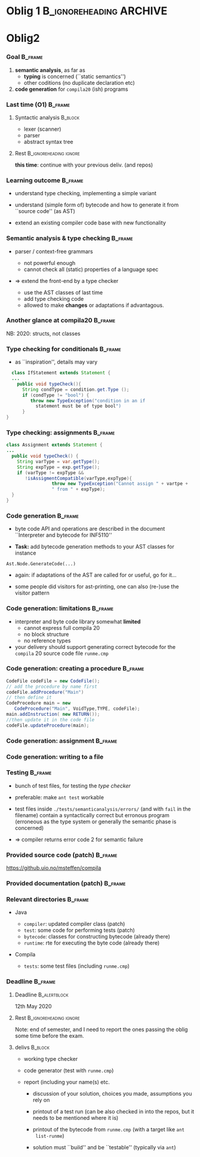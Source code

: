 * Oblig 1                                           :B_ignoreheading:ARCHIVE:
  :PROPERTIES:
  :BEAMER_env: ignoreheading
  :END:



** Compila 20 

*** Oblig 1                                                         :B_frame:
    :PROPERTIES:
    :BEAMER_env: frame
    :END:


- material (also for oblig 2) based on previous years, including contributions from Eyvind
  W. Axelsen, Henning Berg, Fredrik Sørensen, and others
    

- see also the course web-page, containing links to ``resources''


*** Goal (of oblig 1)                                               :B_frame: 
    :PROPERTIES:
    :BEAMER_env: frame
    :END:


**** Parsing                                                        :B_block:
     :PROPERTIES:
     :BEAMER_env: block
     :END:


Determine if programs written in /Compila 20/ are syntactically correct: 

- scanner
- parser


**** Rest                                            :B_ignoreheading:ignore:
     :PROPERTIES:
     :BEAMER_env: ignoreheading
     :END:



- first part of a compiler, oblig 2 will add to it
- language spec provided separately 


*** Learning outcomes                                               :B_frame:
    :PROPERTIES:
    :BEAMER_env: frame
    :END:


- using *tools* for parser/scanner generation
   - JFlex
   - CUP

- variants of a grammar for the same languages

   - *transforming* one form (EBNF) to another (compatible with the used
     tools)

   - controlling *precedence* and *associativity*

- designing and implementing an *AST*  data structure

    - using the parsing tools to build such trees
    - pretty-printing such trees


*** Compila language at a glance                                    :B_frame:
    :PROPERTIES:
    :BEAMER_env: frame
    :END:


#+begin_export latex 

\lstinputlisting[basicstyle=\scriptsize,emph={begin,end,in, procedur,program,var,return,struct}]{code/myprogram.cmp}

#+end_export



*** Another glance                                                  :B_frame:
    :PROPERTIES:
    :BEAMER_env: frame
    :BEAMER_opt: plain
    :END:



#+begin_export latex 

\lstinputlisting[basicstyle=\scriptsize,emph={begin,end,in, proc,program,var,return,struct}]{code/swap.cmp}

#+end_export


*** Grammar (1): declarations                                       :B_frame:
    :PROPERTIES:
    :BEAMER_env: frame
    :BEAMER_opt: plain
    :END:



#+begin_export latex 

%~/cor/teaching/compila/src/doc/languagespec/
\lstinputlisting[basicstyle=\scriptsize,lastline=14]{../../doc/languagespec/grammar.txt}

#+end_export






*** Grammar (2): expressions, statements, etc.                      :B_frame:
    :PROPERTIES:
    :BEAMER_env: frame
    :BEAMER_opt: plain
    :END:



#+begin_export latex 

%~/cor/teaching/compila/src/doc/languagespec/
\lstinputlisting[basicstyle=\scriptsize,firstline=15,lastline=40]{../../doc/languagespec/grammar.txt}

#+end_export




*** Grammar (3): statements and types                               :B_frame:
    :PROPERTIES:
    :BEAMER_env: frame
    :BEAMER_opt: plain
    :END:



#+begin_export latex 

%~/cor/teaching/compila/src/doc/languagespec/
\lstinputlisting[basicstyle=\scriptsize,firstline=41]{../../doc/languagespec/grammar.txt}

#+end_export




** Tools

*** Tools: JFlex                                                    :B_frame:
    :PROPERTIES:
    :BEAMER_env: frame
    :END:


- scanner generator (or lexer generator) tool

   - *input*: lexical specification
   - *output*: scanner program in Java

- lexical spec written as ~.lex~ file

- consists of *3 parts*

   - user code
   - options and macros
   - lexical rules


*** Sample lex code                                                 :B_frame:
    :PROPERTIES:
    :BEAMER_env: frame
    :END:



#+begin_export latex 
 \includegraphics[width=\textwidth]{figures/snaps/lexcode}
#+end_export



*** CUP: Construction of useful parsers (for Java)                  :B_frame:
    :PROPERTIES:
    :BEAMER_env: frame
    :END:



- a tool to easily (ymmv) generate /parsers/

- reads tokes from the scanner using ~next_token()~
- the ~%cup~ option (previous slide) makes that work



**** Input                                                          :B_block:
     :PROPERTIES:
     :BEAMER_env: block
     :END:

grammar in BNF with *action* code

#+begin_example 
  var_decl ::= VAR ID:name COLON type:vtype
   {: RESULT =  new VarDecl(name, vtype); :};
#+end_example


**** Rest                                                            :ignore:
  
 - *output*: parser program (in Java)


*** Sample CUP code                                                 :B_frame:
    :PROPERTIES:
    :BEAMER_env: frame
    :END:



#+begin_export latex 
 \includegraphics[width=\textwidth]{figures/snaps/cupcode}
#+end_export



*** Build tool: ant                                                 :B_frame:
    :PROPERTIES:
    :BEAMER_env: frame
    :END:

#+begin_export latex 

\begin{center}
 \includegraphics[width=0.2\textwidth]{figures/snaps/antlogo}
\end{center}

#+end_export


- Java-based build tool (think ``make'')
- config in ~build.xml~
- can contain different *targets*

**** typical general targets                                        :B_block:
     :PROPERTIES:
     :BEAMER_env: block
     :END:

    - test
    - clean
    - build
    - run

**** Rest                                                            :ignore:

- supplied configuration should take care of calling ~jflex~, ~cup~, and
  ~javadoc~ for you

**** Remarks                                                        :private:

*** AST data structure                                              :B_frame:
    :PROPERTIES:
    :BEAMER_env: frame
    :END:


#+begin_export latex 

\begin{center}
 \includegraphics[width=0.8\textwidth]{figures/snaps/astclasses}
\end{center}

#+end_export




*** Overview over the directory + first steps                       :B_frame:
    :PROPERTIES:
    :BEAMER_env: frame
    :END:

- see the Readme at/from the ~github.uio.no~


#+begin_export latex 
 \includegraphics[width=0.66\textwidth]{figures/snaps/directorystruct-o1}
#+end_export



*** Provided source code                                    :B_frame:ARCHIVE:
    :PROPERTIES:
    :BEAMER_env: frame
    :END:


#+begin_export latex 

\begin{center}
 \includegraphics[width=0.8\textwidth]{figures/snaps/structureoverview}
\end{center}

#+end_export


*** Building: putting it together                                   :B_frame:
    :PROPERTIES:
    :BEAMER_env: frame
    :END:



#+begin_export latex 

\begin{center}
 \includegraphics[width=0.8\textwidth]{figures/snaps/buildprocess}
\end{center}

#+end_export

** Official 

*** Deadline                                                        :B_frame:
    :PROPERTIES:
    :BEAMER_env: frame
    :END:




**** Deadline                                                  :B_alertblock:
     :PROPERTIES:
     :BEAMER_env: alertblock
     :END:

 

 *Friday 06. 03. 2020, 23:59*


**** Rest                                                            :ignore:
   

- don't miss the deadline
- for extensions, administration needs to agree (~studadm~), contact them
  if sick etc
- even if not 100% finished
   - deliver what you have
   - contact early when problems arise


*** Deliverables                                                    :B_frame:
    :PROPERTIES:
    :BEAMER_env: frame
    :END:


- see also the ``handout''

**** Deliverables (1)                                               :B_block:
     :PROPERTIES:
     :BEAMER_env: block
     :END:

- working *parser*
     - parse the supplied sample programs
     - printout the resulting AST

- *two* grammars (two ~.cup~-files)

   - one unambiguious
   - one ambiguous, where ambibuities resolved through precedence
     declations in /CUP/, e.g.

#+begin_example 
 precendence left AND;
#+end_example


*** Deliverables                                                    :B_frame:
    :PROPERTIES:
    :BEAMER_env: frame
    :END:


**** Deliverables (2)                                               :B_block:
     :PROPERTIES:
     :BEAMER_env: block
     :END:


- report (with name(s) and UiO user name(s)
- discussion of the solution (see handout for questions)
- in particular: comparison of the two grammars
- ``Readme''

**** Rest                                                            :ignore:

- the code must /build/ (with ant) and run
- test it on the  UiO RHEL (linux) platform

**** Ask                                                            :B_block:
     :PROPERTIES:
     :BEAMER_env: block
     :END:


If problems, *ask in time*  (*NOT* Friday at the deadline)



*** Hand-in procedure                                               :B_frame:
    :PROPERTIES:
    :BEAMER_env: frame
    :END:


- this year we try /git/

- [[https://github.uio.no]] resp. [[https://github.uio.no/msteffen/compila]]

- you need

  - a login
  - send me emails that you want to do oblig (+ potential partner)
    $\Rightarrow$ I tell you group number
  - create a project ~compila<n>~ ($n$ = group number)
  - add collaborator + (at some point me)


- see also the handout
# - code ready /tomorrow/





* Oblig2


*** Goal                                                            :B_frame:
    :PROPERTIES:
    :BEAMER_env: frame
    :END:

1.  *semantic  analysis*, as far as 
    - *typing* is concerned (``static semantics'')
    - other coditions (no duplicate declaration etc)

2. *code generation* for ~compila20~ (ish) programs






*** Last time (O1)                                                  :B_frame:
    :PROPERTIES:
    :BEAMER_env: frame
    :END:


**** Syntactic analysis                                             :B_block:
     :PROPERTIES:
     :BEAMER_env: block
     :END:

   - lexer (scanner)
   - parser
   - abstract syntax tree



**** Rest                                            :B_ignoreheading:ignore:
     :PROPERTIES:
     :BEAMER_env: ignoreheading
     :END:


*this time*: continue with your previous deliv. (and repos)



*** Learning outcome                                                :B_frame:
    :PROPERTIES:
    :BEAMER_env: frame
    :END:


- understand type checking, implementing a simple variant


- understand (simple form of) bytecode and how to generate it from ``source
  code'' (as AST)

- extend an existing compiler code base with new functionality 



*** Semantic analysis & type checking                               :B_frame:
    :PROPERTIES:
    :BEAMER_env: frame
    :END:

- parser / context-free  grammars 
    - not powerful enough 
    - cannot check all (static) properties of a language spec

- => extend the front-end by a type checker

    - use the AST classes of last time
    - add type checking code
    - allowed to make *changes* or adaptations if advantagous.


*** Another glance at compila20                                     :B_frame:
    :PROPERTIES:
    :BEAMER_env: frame
    :END:


#+begin_export latex 
 \includegraphics[width=\textwidth]{figures/snaps/compilaexample-checking}
#+end_export


NB: 2020: structs, not classes 


*** Type checking for conditionals                                  :B_frame:
    :PROPERTIES:
    :BEAMER_env: frame
    :BEAMER_opt: plain
    :END:


- as ``inspiration'', details may vary


#+begin_src java
  class IfStatement extends Statement {
  ...
    public void typeCheck(){
      String condType = condition.get.Type ();
      if (condType != "bool") {  
         throw new TypeException("condition in an if 
           statement must be of type bool")
      }
}
#+end_src


*** Type checking: assignments                                      :B_frame:
    :PROPERTIES:
    :BEAMER_env: frame
    :BEAMER_opt: plain
    :END:




#+begin_src java
class Assignment extends Statement {
...
  public void typeCheck() {
    String varType = var.getType();
    String expType = exp.getType();
    if (varType != expType &&
       !isAssigmentCompatible(varType,expType){
                 throw new TypeException("Cannot assign " + vartpe + 
                 " from " + expType);
  }
}

#+end_src



*** Code generation                                                 :B_frame:
    :PROPERTIES:
    :BEAMER_env: frame
    :END:

# - lecture(s) of code gen start have startight now (so it might look puzzling, but
#   hopefully will become clearer)
- byte code API and operations are described in the document ``Interpreter
  and bytecode for INF5110''

- *Task:* add bytecode generation methods to your AST classes
  for instance

#+begin_example 
   Ast.Node.GenerateCode(...)
#+end_example
- again: if adaptations of the AST are called for or useful, go for it...

- some people did visitors for ast-printing, one can also (re-)use the visitor pattern

*** Code generation: limitations                                    :B_frame:
    :PROPERTIES:
    :BEAMER_env: frame
    :END:


- interpreter and byte code library somewhat *limited*
   - cannot express full compila 20
   - no block structure
   - no reference types


- your delivery should support generating correct bytecode
  for the ~compila~ 20 source code file ~runme.cmp~



*** Code generation: creating a procedure                           :B_frame:
    :PROPERTIES:
    :BEAMER_env: frame
    :BEAMER_opt: plain
    :END:


#+begin_src  java
CodeFile codeFile = new CodeFile();
// add the procedure by name first
codeFile.addProcedure("Main")
// then define it
CodeProcedure main = new 
   CodeProcedure("Main", VoidType,TYPE, codeFile);
main.addInstruction( new RETURN());
//then update it in the code file
codeFile.updateProcedure(main);
#+end_src

*** Code generation: assignment                                     :B_frame:
    :PROPERTIES:
    :BEAMER_env: frame
    :END:

#+begin_export latex 
\begin{center}
 \includegraphics[width=0.76\textwidth]{figures/snaps/codegen-assignment}
\end{center}
#+end_export



*** Code generation: writing to a file


*** Testing                                                         :B_frame:
    :PROPERTIES:
    :BEAMER_env: frame
    :END:


- bunch of test files, for testing the /type checker/
- preferable: make ~ant test~ workable 

- test files inside ~./tests/semanticanalysis/errors/~ (and with ~fail~ in
  the filename) contain a syntactically correct but erronous program
  (erroneous as the type system or generally the semantic phase is
  concerned)

- => compiler returns error code 2 for semantic failure



*** Provided source code (patch)                                    :B_frame:
    :PROPERTIES:
    :BEAMER_env: frame
    :END:

  [[https://github.uio.no/msteffen/compila]]

#+begin_export latex 
 \includegraphics[width=0.96\textwidth]{figures/snaps/directorystructure-src}
#+end_export



*** Provided documentation (patch)                                  :B_frame:
    :PROPERTIES:
    :BEAMER_env: frame
    :END:


#+begin_export latex 

\begin{center}
 \includegraphics[width=0.75\textwidth]{figures/snaps/directorystructure-doc}
\end{center}
#+end_export



*** Relevant directories                                            :B_frame:
    :PROPERTIES:
    :BEAMER_env: frame
    :END:


- Java

  - ~compiler~: updated compiler class (patch)
  - ~test~:   some code for performing tests (patch)
  - ~bytecode~: classes for constructing bytecode (already there)
  - ~runtime~: rte for executing the byte code (already there)

- Compila

  - ~tests~: some test files (including ~runme.cmp~)
 


*** Deadline                                                        :B_frame:
    :PROPERTIES:
    :BEAMER_env: frame
    :END:




**** Deadline                                                  :B_alertblock:
     :PROPERTIES:
     :BEAMER_env: alertblock
     :END:

      12th May 2020



**** Rest                                            :B_ignoreheading:ignore:
     :PROPERTIES:
     :BEAMER_env: ignoreheading
     :END:


Note: end of semester, and I need to report the ones passing the oblig some
time before the exam.


**** delivs                                                         :B_block:
     :PROPERTIES:
     :BEAMER_env: block
     :END:

- working type checker
- code generator (test with ~runme.cmp~)
- report (including your name(s) etc.

  - discussion of your solution, choices you made, assumptions you rely on

  - printout of a test run (can be also checked in into the repos, but it 
     needs to be mentioned where it is)
  - printout of the bytecode from ~runme.cmp~ (with a target like ~ant
    list-runme~)

  - solution must ``build'' and be ``testable'' (typically via ~ant~)
